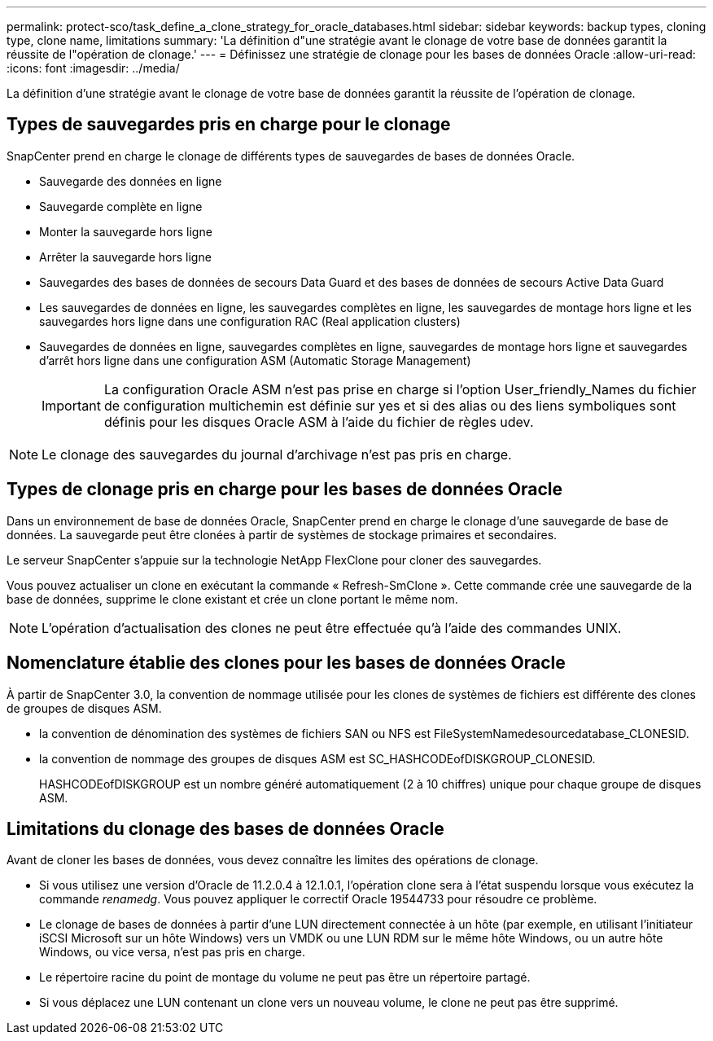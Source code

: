 ---
permalink: protect-sco/task_define_a_clone_strategy_for_oracle_databases.html 
sidebar: sidebar 
keywords: backup types, cloning type, clone name, limitations 
summary: 'La définition d"une stratégie avant le clonage de votre base de données garantit la réussite de l"opération de clonage.' 
---
= Définissez une stratégie de clonage pour les bases de données Oracle
:allow-uri-read: 
:icons: font
:imagesdir: ../media/


[role="lead"]
La définition d'une stratégie avant le clonage de votre base de données garantit la réussite de l'opération de clonage.



== Types de sauvegardes pris en charge pour le clonage

SnapCenter prend en charge le clonage de différents types de sauvegardes de bases de données Oracle.

* Sauvegarde des données en ligne
* Sauvegarde complète en ligne
* Monter la sauvegarde hors ligne
* Arrêter la sauvegarde hors ligne
* Sauvegardes des bases de données de secours Data Guard et des bases de données de secours Active Data Guard
* Les sauvegardes de données en ligne, les sauvegardes complètes en ligne, les sauvegardes de montage hors ligne et les sauvegardes hors ligne dans une configuration RAC (Real application clusters)
* Sauvegardes de données en ligne, sauvegardes complètes en ligne, sauvegardes de montage hors ligne et sauvegardes d'arrêt hors ligne dans une configuration ASM (Automatic Storage Management)
+

IMPORTANT: La configuration Oracle ASM n'est pas prise en charge si l'option User_friendly_Names du fichier de configuration multichemin est définie sur yes et si des alias ou des liens symboliques sont définis pour les disques Oracle ASM à l'aide du fichier de règles udev.




NOTE: Le clonage des sauvegardes du journal d'archivage n'est pas pris en charge.



== Types de clonage pris en charge pour les bases de données Oracle

Dans un environnement de base de données Oracle, SnapCenter prend en charge le clonage d'une sauvegarde de base de données. La sauvegarde peut être clonées à partir de systèmes de stockage primaires et secondaires.

Le serveur SnapCenter s'appuie sur la technologie NetApp FlexClone pour cloner des sauvegardes.

Vous pouvez actualiser un clone en exécutant la commande « Refresh-SmClone ». Cette commande crée une sauvegarde de la base de données, supprime le clone existant et crée un clone portant le même nom.


NOTE: L'opération d'actualisation des clones ne peut être effectuée qu'à l'aide des commandes UNIX.



== Nomenclature établie des clones pour les bases de données Oracle

À partir de SnapCenter 3.0, la convention de nommage utilisée pour les clones de systèmes de fichiers est différente des clones de groupes de disques ASM.

* la convention de dénomination des systèmes de fichiers SAN ou NFS est FileSystemNamedesourcedatabase_CLONESID.
* la convention de nommage des groupes de disques ASM est SC_HASHCODEofDISKGROUP_CLONESID.
+
HASHCODEofDISKGROUP est un nombre généré automatiquement (2 à 10 chiffres) unique pour chaque groupe de disques ASM.





== Limitations du clonage des bases de données Oracle

Avant de cloner les bases de données, vous devez connaître les limites des opérations de clonage.

* Si vous utilisez une version d'Oracle de 11.2.0.4 à 12.1.0.1, l'opération clone sera à l'état suspendu lorsque vous exécutez la commande _renamedg_. Vous pouvez appliquer le correctif Oracle 19544733 pour résoudre ce problème.
* Le clonage de bases de données à partir d'une LUN directement connectée à un hôte (par exemple, en utilisant l'initiateur iSCSI Microsoft sur un hôte Windows) vers un VMDK ou une LUN RDM sur le même hôte Windows, ou un autre hôte Windows, ou vice versa, n'est pas pris en charge.
* Le répertoire racine du point de montage du volume ne peut pas être un répertoire partagé.
* Si vous déplacez une LUN contenant un clone vers un nouveau volume, le clone ne peut pas être supprimé.


